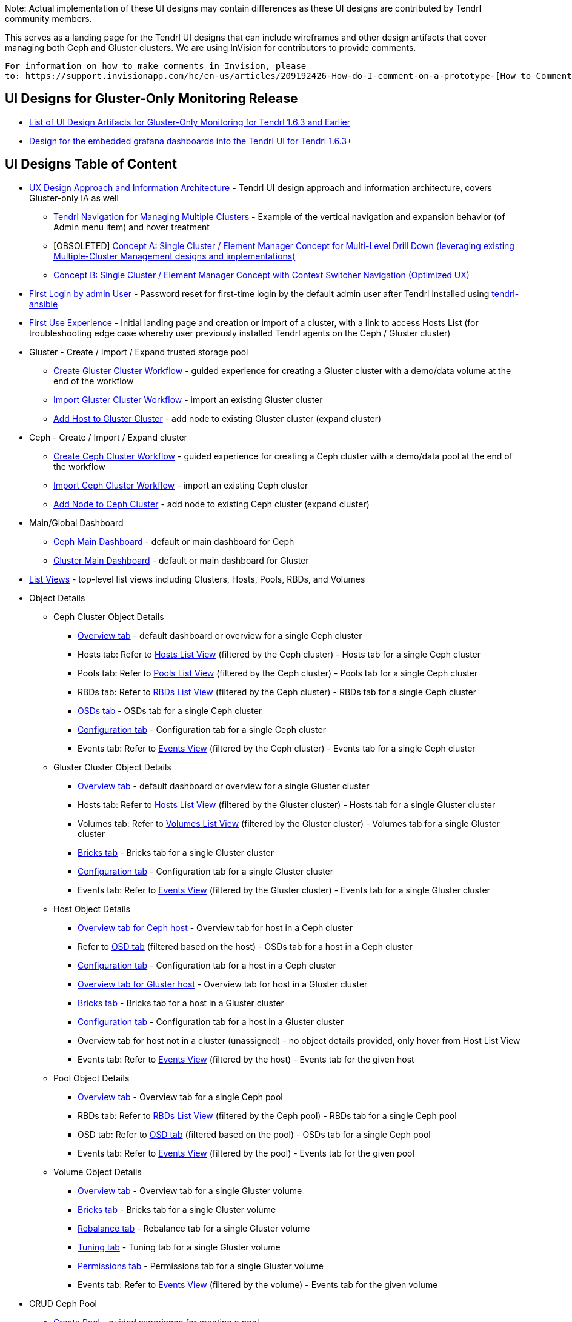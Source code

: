 Note: Actual implementation of these UI designs may contain differences as these UI designs are contributed by Tendrl community members.

This serves as a landing page for the Tendrl UI designs that can include wireframes and other design artifacts that cover managing both Ceph and Gluster clusters.  We are using InVision for contributors to provide comments. 
....
For information on how to make comments in Invision, please 
to: https://support.invisionapp.com/hc/en-us/articles/209192426-How-do-I-comment-on-a-prototype-[How to Comment on a Prototype using Invision].
....


== UI Designs for Gluster-Only Monitoring Release
* https://github.com/Tendrl/documentation/wiki/Tendrl-UI-Designs-for-Gluster-Only-Monitoring-Release-(Tendrl-Release-1.6.3-and-earlier)[List of UI Design Artifacts for Gluster-Only Monitoring for Tendrl 1.6.3 and Earlier]
* https://github.com/julienlim/tendrl-designs/blob/master/tendrl%20ui%20with%20embed%20grafana%20dashboards.pdf[Design for the embedded grafana dashboards into the Tendrl UI for Tendrl 1.6.3+]



== UI Designs Table of Content
* https://tendrl.atlassian.net/secure/attachment/10500/Tendrl-%20Gluster-only%20IA.pdf[UX Design Approach and Information Architecture] - Tendrl UI design approach and information architecture, covers Gluster-only IA as well
** https://redhat.invisionapp.com/share/9XA4GEF4V#/screens[Tendrl Navigation for Managing Multiple Clusters] - Example of the vertical navigation and expansion behavior (of Admin menu item) and hover treatment
** [OBSOLETED] https://redhat.invisionapp.com/share/2RCOE72PE[Concept A: Single Cluster / Element Manager Concept for Multi-Level Drill Down (leveraging existing Multiple-Cluster Management designs and implementations)]
** https://redhat.invisionapp.com/share/8QCOEVEY9[Concept B: Single Cluster / Element Manager Concept with Context Switcher Navigation (Optimized UX)]
* https://redhat.invisionapp.com/share/6T900V2ZX[First Login by admin User] - Password reset for first-time login by the default admin user after Tendrl installed using https://github.com/Tendrl/tendrl-ansible[tendrl-ansible]
* https://redhat.invisionapp.com/share/6T900V2ZX#/screens/198042644[First Use Experience] - Initial landing page and creation or import of a cluster, with a link to access Hosts List (for troubleshooting edge case whereby user previously installed Tendrl agents on the Ceph / Gluster cluster)
* Gluster - Create / Import / Expand trusted storage pool
** https://redhat.invisionapp.com/share/8F8PQVLHD[Create Gluster Cluster Workflow] - guided experience for creating a Gluster cluster with a demo/data volume at the end of the workflow
** https://redhat.invisionapp.com/share/R88EUSGJK[Import Gluster Cluster Workflow] - import an existing Gluster cluster
** https://redhat.invisionapp.com/share/VEB27F9KG[Add Host to Gluster Cluster] - add node to existing Gluster cluster (expand cluster)
* Ceph - Create / Import / Expand cluster
** https://redhat.invisionapp.com/share/2K8M4PQYZ[Create Ceph Cluster Workflow] - guided experience for creating a Ceph cluster with a demo/data pool at the end of the workflow
** https://redhat.invisionapp.com/share/R88EUSGJK[Import Ceph Cluster Workflow] - import an existing Ceph cluster
** https://redhat.invisionapp.com/share/MFBXMWUG8[Add Node to Ceph Cluster] - add node to existing Ceph cluster (expand cluster)
* Main/Global Dashboard
** https://redhat.invisionapp.com/share/589XIRJBW[Ceph Main Dashboard] - default or main dashboard for Ceph
** https://redhat.invisionapp.com/share/589XIRJBW#/screens/213318368[Gluster Main Dashboard] - default or main dashboard for Gluster
* https://redhat.invisionapp.com/share/BR8JDCGSQ[List Views] - top-level list views including Clusters, Hosts, Pools, RBDs, and Volumes
* Object Details
** Ceph Cluster Object Details
*** https://redhat.invisionapp.com/share/589XIRJBW#/screens/213318455[Overview tab] - default dashboard or overview for a single Ceph cluster
*** Hosts tab: Refer to https://redhat.invisionapp.com/share/BR8JDCGSQ#/screens/212034116[Hosts List View] (filtered by the Ceph cluster) - Hosts tab for a single Ceph cluster
*** Pools tab: Refer to https://redhat.invisionapp.com/share/BR8JDCGSQ#/screens/198417118[Pools List View] (filtered by the Ceph cluster) - Pools tab for a single Ceph cluster
*** RBDs tab: Refer to https://redhat.invisionapp.com/share/BR8JDCGSQ#/screens/198417119[RBDs List View] (filtered by the Ceph cluster) - RBDs tab for a single Ceph cluster
*** https://redhat.invisionapp.com/share/PYAPOIC6F#/screens/221898443[OSDs tab] - OSDs tab for a single Ceph cluster
*** https://redhat.invisionapp.com/share/ZQAOY7FMP#/screens/221680478[Configuration tab] - Configuration tab for a single Ceph cluster
*** Events tab: Refer to https://redhat.invisionapp.com/share/8N93NO7Q4#/screens/200318244[Events View] (filtered by the Ceph cluster) - Events tab for a single Ceph cluster
** Gluster Cluster Object Details
*** https://redhat.invisionapp.com/share/589XIRJBW#/screens/213318639[Overview tab] - default dashboard or overview for a single Gluster cluster
*** Hosts tab: Refer to https://redhat.invisionapp.com/share/BR8JDCGSQ#/screens/212034116[Hosts List View] (filtered by the Gluster cluster) - Hosts tab for a single Gluster cluster
*** Volumes tab: Refer to https://redhat.invisionapp.com/share/BR8JDCGSQ#/screens/198417117[Volumes List View] (filtered by the Gluster cluster) - Volumes tab for a single Gluster cluster
*** https://redhat.invisionapp.com/share/XMAOW3UC5#/screens/221658953[Bricks tab] - Bricks tab for a single Gluster cluster
*** https://redhat.invisionapp.com/share/ZQAOY7FMP#/screens/221494392[Configuration tab] - Configuration tab for a single Gluster cluster
*** Events tab: Refer to https://redhat.invisionapp.com/share/8N93NO7Q4#/screens/200318244[Events View] (filtered by the Gluster cluster) - Events tab for a single Gluster cluster
** Host Object Details
*** https://redhat.invisionapp.com/share/589XIRJBW#/screens/221881218[Overview tab for Ceph host] - Overview tab for host in a Ceph cluster
*** Refer to https://redhat.invisionapp.com/share/PYAPOIC6F#/screens/221898443[OSD tab] (filtered based on the host) - OSDs tab for a host in a Ceph cluster
*** https://redhat.invisionapp.com/share/U9B55B3NE#/screens/227126399[Configuration tab] - Configuration tab for a host in a Ceph cluster
*** https://redhat.invisionapp.com/share/589XIRJBW#/screens/221882097[Overview tab for Gluster host] - Overview tab for host in a Gluster cluster
*** https://redhat.invisionapp.com/share/XMAOW3UC5#/screens/221658953[Bricks tab] - Bricks tab for a host in a Gluster cluster
*** https://redhat.invisionapp.com/share/U9B55B3NE#/screens/227126397[Configuration tab] - Configuration tab for a host in a Gluster cluster
*** Overview tab for host not in a cluster (unassigned) - no object details provided, only hover from Host List View
*** Events tab: Refer to https://redhat.invisionapp.com/share/8N93NO7Q4#/screens/200318244[Events View] (filtered by the host) - Events tab for the given host
** Pool Object Details
*** https://redhat.invisionapp.com/share/589XIRJBW#/screens/227131981[Overview tab] - Overview tab for a single Ceph pool
*** RBDs tab: Refer to https://redhat.invisionapp.com/share/BR8JDCGSQ#/screens/198417119[RBDs List View] (filtered by the Ceph pool) - RBDs tab for a single Ceph pool
*** OSD tab: Refer to https://redhat.invisionapp.com/share/PYAPOIC6F#/screens/221898443[OSD tab] (filtered based on the pool) - OSDs tab for a single Ceph pool
*** Events tab: Refer to https://redhat.invisionapp.com/share/8N93NO7Q4#/screens/200318244[Events View] (filtered by the pool) - Events tab for the given pool
** Volume Object Details
*** https://redhat.invisionapp.com/share/589XIRJBW#/screens/227133344[Overview tab] - Overview tab for a single Gluster volume
*** https://redhat.invisionapp.com/share/XMAOW3UC5#/screens/221662357[Bricks tab] - Bricks tab for a single Gluster volume
*** https://redhat.invisionapp.com/share/AB94BNET6#/screens/221686840[Rebalance tab] - Rebalance tab for a single Gluster volume
*** https://redhat.invisionapp.com/share/ZJB9ZLWB4#/screens/228983457[Tuning tab] - Tuning tab for a single Gluster volume
*** https://redhat.invisionapp.com/share/ZJB9ZLWB4#/screens/228983459[Permissions tab] - Permissions tab for a single Gluster volume
*** Events tab: Refer to https://redhat.invisionapp.com/share/8N93NO7Q4#/screens/200318244[Events View] (filtered by the volume) - Events tab for the given volume
* CRUD Ceph Pool
** https://redhat.invisionapp.com/share/2T9LPMEEB[Create Pool] - guided experience for creating a pool
** https://redhat.invisionapp.com/share/THAEA6CEA[Edit Pool] - dialog for editing a pool (excludes increasing PG)
** https://redhat.invisionapp.com/share/THAEA6CEA#/screens/227875971[Rename Pool] - dialog for renaming the pool
** https://redhat.invisionapp.com/share/THAEA6CEA#/screens/218370287[Grow PG] - dialog for increasing PG for a pool
** https://redhat.invisionapp.com/share/THAEA6CEA#/screens/219673484[Delete Pool] - guided experience for deleting a pool
* CRUD Ceph RBD
** https://redhat.invisionapp.com/share/EHAC6S0N4[Create RBD] - guided experience for creating a RBD
** https://redhat.invisionapp.com/share/Z9AE9W6H4[Resize RBD] - dialog for resizing a RBD
** https://redhat.invisionapp.com/share/Z9AE9W6H4#/screens/219673762[Delete RBD] - guided experience for deleting a RBD
* CRUD Gluster Volume and Bricks
** https://redhat.invisionapp.com/share/39BAPJFZX[Create Bricks] - guided experience for creating bricks
** https://redhat.invisionapp.com/share/Q78YMAVDJ[Create Volume] - guided experience for creating a volume
** https://redhat.invisionapp.com/share/AKC9OVNY8[Add Bricks] - guided experience for adding bricks to a volume
** https://redhat.invisionapp.com/share/729GRP1W9[Delete Volume] - guided experience for deleting a volume
** https://redhat.invisionapp.com/share/AKC9OVNY8#/screens/240859145[Remove Bricks] - guided experience for removing bricks from a volume
** https://redhat.invisionapp.com/share/AB94BNET6[Rebalance Volume] - rebalance volume
** https://redhat.invisionapp.com/share/TEAOYRF4V#/screens/221685295[Start / Stop Volume] - start and stop volume
* Admin
** https://redhat.invisionapp.com/share/8N93NO7Q4[Events and Tasks] - Views for examining events, tasks, notifications/alerts, and SMTP Settings
** https://redhat.invisionapp.com/share/KNB25OEQT[Users] - User administration and LDAP/AD configuration 
* Global Elements / Utilities
** https://redhat.invisionapp.com/share/QEBA95AHC[Masthead Global Elements] - Global Elements / Utilities area in Masthead (top right of UI)
** https://redhat.invisionapp.com/share/CSB9I3N6D#/screens/228578749[About Product] - "About" dialog that provides summary information about relevant Tendrl components and respective release or build information. 


Recordings of the UX design reviews may be found at https://tendrl.atlassian.net/wiki/display/TEN/UX+Designs+and+Design+Reviews[UX Designs and Design Reviews].

